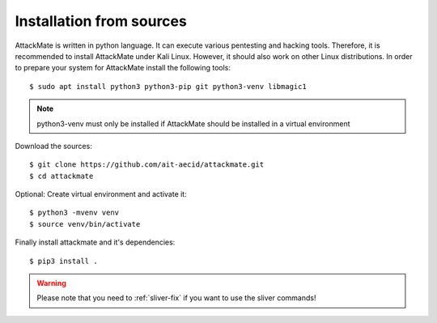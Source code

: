 .. _manual:

=========================
Installation from sources
=========================

AttackMate is written in python language. It can execute various pentesting and hacking tools.
Therefore, it is recommended to install AttackMate under Kali Linux. However, it should also
work on other Linux distributions. In order to prepare your system for AttackMate install the
following tools:

::

  $ sudo apt install python3 python3-pip git python3-venv libmagic1

.. note::

   python3-venv must only be installed if AttackMate should be installed in a virtual environment

Download the sources:

::

  $ git clone https://github.com/ait-aecid/attackmate.git
  $ cd attackmate

Optional: Create virtual environment and activate it:

::

  $ python3 -mvenv venv
  $ source venv/bin/activate

Finally install attackmate and it's dependencies:

::

  $ pip3 install .

.. warning::

   Please note that you need to :ref:`sliver-fix` if you want
   to use the sliver commands!
